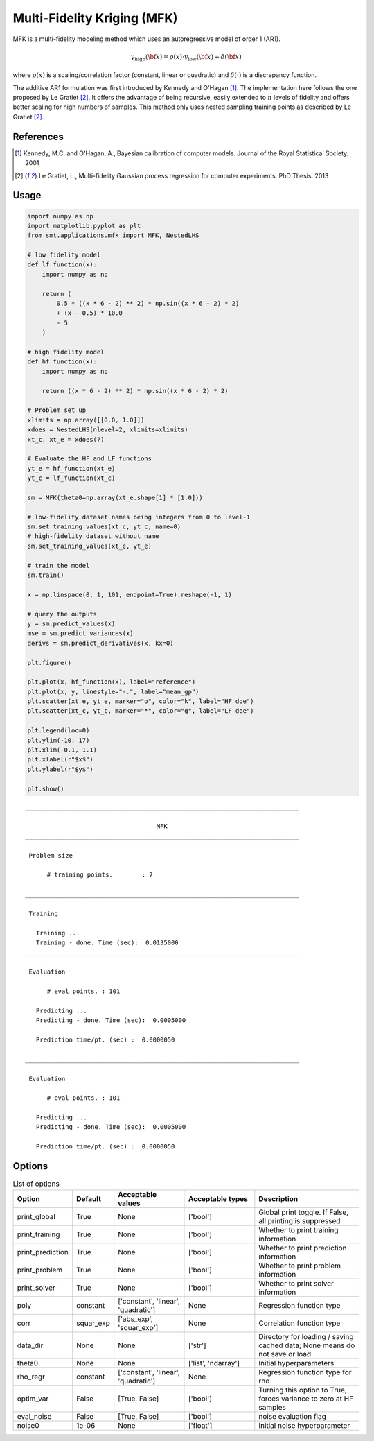 .. _mfk-ref-label:

Multi-Fidelity Kriging (MFK)
================================

MFK is a multi-fidelity modeling method which uses an autoregressive model of order 1 (AR1).

.. math ::
        y_\text{high}({\bf x})=\rho(x) \cdot y_\text{low}({\bf x}) + \delta({\bf x})


where :math:`\rho(x)`
is a scaling/correlation factor (constant, linear or quadratic) and :math:`\delta(\cdot)` is a discrepancy function.

The additive AR1 formulation was first introduced by Kennedy and O'Hagan [1]_.
The implementation here follows the one proposed by Le Gratiet [2]_. It offers the advantage of being recursive, easily extended to :math:`n` levels of fidelity and offers better scaling for high numbers of samples.
This method only uses nested sampling training points as described by Le Gratiet [2]_.

References
----------
.. [1] Kennedy, M.C. and O'Hagan, A., Bayesian calibration of computer models. Journal of the Royal Statistical Society. 2001
.. [2] Le Gratiet, L., Multi-fidelity Gaussian process regression for computer experiments. PhD Thesis. 2013

Usage
-----

.. code-block:: python

  import numpy as np
  import matplotlib.pyplot as plt
  from smt.applications.mfk import MFK, NestedLHS
  
  # low fidelity model
  def lf_function(x):
      import numpy as np
  
      return (
          0.5 * ((x * 6 - 2) ** 2) * np.sin((x * 6 - 2) * 2)
          + (x - 0.5) * 10.0
          - 5
      )
  
  # high fidelity model
  def hf_function(x):
      import numpy as np
  
      return ((x * 6 - 2) ** 2) * np.sin((x * 6 - 2) * 2)
  
  # Problem set up
  xlimits = np.array([[0.0, 1.0]])
  xdoes = NestedLHS(nlevel=2, xlimits=xlimits)
  xt_c, xt_e = xdoes(7)
  
  # Evaluate the HF and LF functions
  yt_e = hf_function(xt_e)
  yt_c = lf_function(xt_c)
  
  sm = MFK(theta0=np.array(xt_e.shape[1] * [1.0]))
  
  # low-fidelity dataset names being integers from 0 to level-1
  sm.set_training_values(xt_c, yt_c, name=0)
  # high-fidelity dataset without name
  sm.set_training_values(xt_e, yt_e)
  
  # train the model
  sm.train()
  
  x = np.linspace(0, 1, 101, endpoint=True).reshape(-1, 1)
  
  # query the outputs
  y = sm.predict_values(x)
  mse = sm.predict_variances(x)
  derivs = sm.predict_derivatives(x, kx=0)
  
  plt.figure()
  
  plt.plot(x, hf_function(x), label="reference")
  plt.plot(x, y, linestyle="-.", label="mean_gp")
  plt.scatter(xt_e, yt_e, marker="o", color="k", label="HF doe")
  plt.scatter(xt_c, yt_c, marker="*", color="g", label="LF doe")
  
  plt.legend(loc=0)
  plt.ylim(-10, 17)
  plt.xlim(-0.1, 1.1)
  plt.xlabel(r"$x$")
  plt.ylabel(r"$y$")
  
  plt.show()
  
::

  ___________________________________________________________________________
     
                                      MFK
  ___________________________________________________________________________
     
   Problem size
     
        # training points.        : 7
     
  ___________________________________________________________________________
     
   Training
     
     Training ...
     Training - done. Time (sec):  0.0135000
  ___________________________________________________________________________
     
   Evaluation
     
        # eval points. : 101
     
     Predicting ...
     Predicting - done. Time (sec):  0.0005000
     
     Prediction time/pt. (sec) :  0.0000050
     
  ___________________________________________________________________________
     
   Evaluation
     
        # eval points. : 101
     
     Predicting ...
     Predicting - done. Time (sec):  0.0005000
     
     Prediction time/pt. (sec) :  0.0000050
     
  
.. figure:: mfk_TestMFK_run_mfk_example.png
  :scale: 80 %
  :align: center

Options
-------

.. list-table:: List of options
  :header-rows: 1
  :widths: 15, 10, 20, 20, 30
  :stub-columns: 0

  *  -  Option
     -  Default
     -  Acceptable values
     -  Acceptable types
     -  Description
  *  -  print_global
     -  True
     -  None
     -  ['bool']
     -  Global print toggle. If False, all printing is suppressed
  *  -  print_training
     -  True
     -  None
     -  ['bool']
     -  Whether to print training information
  *  -  print_prediction
     -  True
     -  None
     -  ['bool']
     -  Whether to print prediction information
  *  -  print_problem
     -  True
     -  None
     -  ['bool']
     -  Whether to print problem information
  *  -  print_solver
     -  True
     -  None
     -  ['bool']
     -  Whether to print solver information
  *  -  poly
     -  constant
     -  ['constant', 'linear', 'quadratic']
     -  None
     -  Regression function type
  *  -  corr
     -  squar_exp
     -  ['abs_exp', 'squar_exp']
     -  None
     -  Correlation function type
  *  -  data_dir
     -  None
     -  None
     -  ['str']
     -  Directory for loading / saving cached data; None means do not save or load
  *  -  theta0
     -  None
     -  None
     -  ['list', 'ndarray']
     -  Initial hyperparameters
  *  -  rho_regr
     -  constant
     -  ['constant', 'linear', 'quadratic']
     -  None
     -  Regression function type for rho
  *  -  optim_var
     -  False
     -  [True, False]
     -  ['bool']
     -  Turning this option to True, forces variance to zero at HF samples 
  *  -  eval_noise
     -  False
     -  [True, False]
     -  ['bool']
     -  noise evaluation flag
  *  -  noise0
     -  1e-06
     -  None
     -  ['float']
     -  Initial noise hyperparameter
